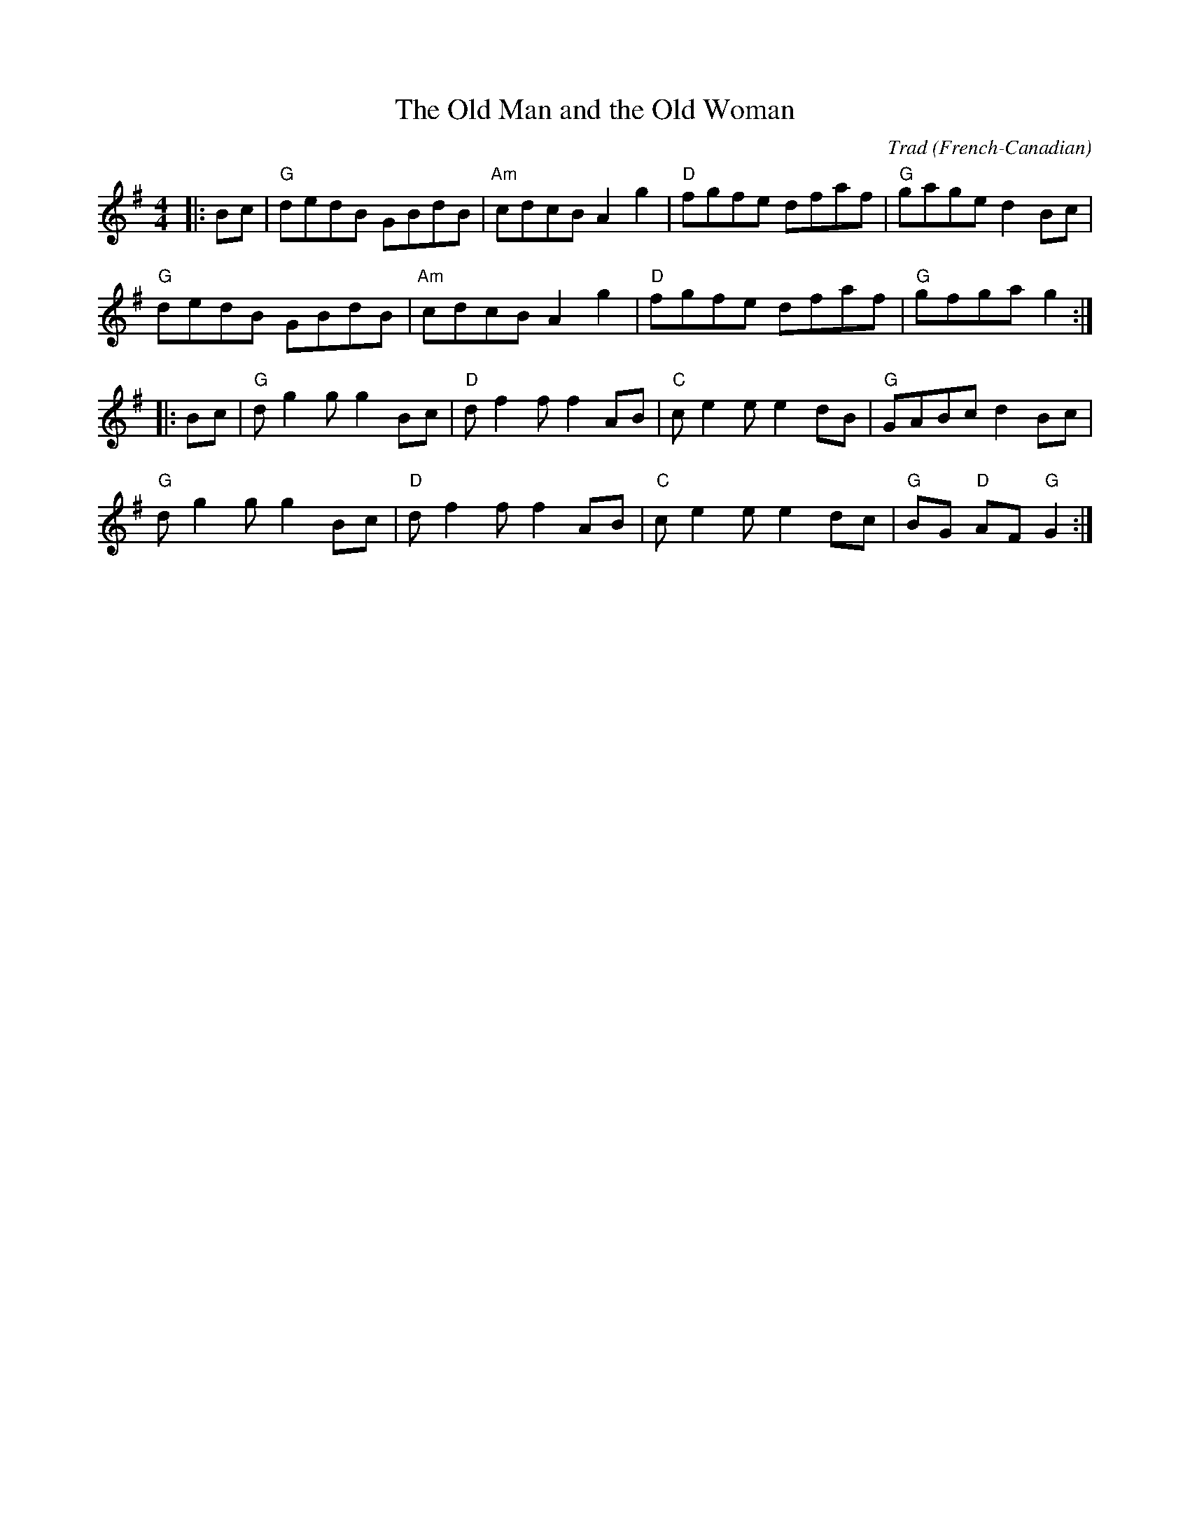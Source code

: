 X: 1
T: Old Man and the Old Woman, The
C: Trad
R: Reel
O: French-Canadian
M: 4/4
L: 1/8
K: G
Z: ABC transcription by Verge Roller
r: 32
|: Bc | "G" dedB GBdB | "Am" cdcB A2 g2 | "D" fgfe dfaf | "G" gage d2 Bc |
"G" dedB GBdB | "Am" cdcB A2 g2 | "D" fgfe dfaf | "G" gfga g2 :|
|: Bc | "G" d g2 g g2 Bc | "D" d f2 f f2 AB | "C" c e2 e e2 dB | "G" GABc d2 Bc |
"G" d g2 g g2 Bc | "D" d f2 f f2 AB | "C" c e2 e e2 dc | "G" BG "D" AF "G" G2 :|
